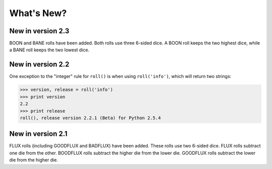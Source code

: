 **What's New?**
===============

New in version 2.3
------------------

BOON and BANE rolls have been added. Both rolls use three 6-sided dice. A BOON roll keeps the two
highest dice, while a BANE roll keeps the two lowest dice.

New in version 2.2
------------------

One exception to the "integer" rule for ``roll()`` is when using ``roll('info')``, which will return two strings:

>>> version, release = roll('info')
>>> print version
2.2
>>> print release
roll(), release version 2.2.1 (Beta) for Python 2.5.4

New in version 2.1
------------------

FLUX rolls (including GOODFLUX and BADFLUX) have been added. These rolls use two 6-sided dice.
FLUX rolls subtract one die from the other.
BOODFLUX rolls subtract the higher die from the lower die.
GOODFLUX rolls subtract the lower die from the higher die.